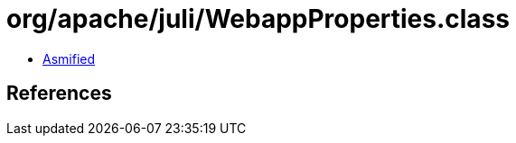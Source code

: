 = org/apache/juli/WebappProperties.class

 - link:WebappProperties-asmified.java[Asmified]

== References

